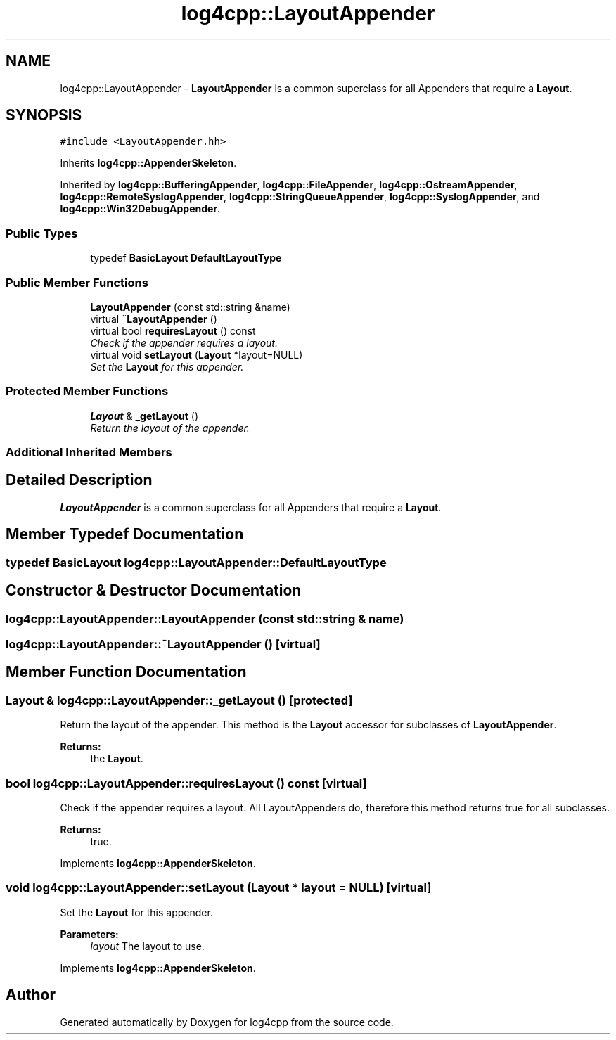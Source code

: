 .TH "log4cpp::LayoutAppender" 3 "Thu Dec 30 2021" "Version 1.1" "log4cpp" \" -*- nroff -*-
.ad l
.nh
.SH NAME
log4cpp::LayoutAppender \- \fBLayoutAppender\fP is a common superclass for all Appenders that require a \fBLayout\fP\&.  

.SH SYNOPSIS
.br
.PP
.PP
\fC#include <LayoutAppender\&.hh>\fP
.PP
Inherits \fBlog4cpp::AppenderSkeleton\fP\&.
.PP
Inherited by \fBlog4cpp::BufferingAppender\fP, \fBlog4cpp::FileAppender\fP, \fBlog4cpp::OstreamAppender\fP, \fBlog4cpp::RemoteSyslogAppender\fP, \fBlog4cpp::StringQueueAppender\fP, \fBlog4cpp::SyslogAppender\fP, and \fBlog4cpp::Win32DebugAppender\fP\&.
.SS "Public Types"

.in +1c
.ti -1c
.RI "typedef \fBBasicLayout\fP \fBDefaultLayoutType\fP"
.br
.in -1c
.SS "Public Member Functions"

.in +1c
.ti -1c
.RI "\fBLayoutAppender\fP (const std::string &name)"
.br
.ti -1c
.RI "virtual \fB~LayoutAppender\fP ()"
.br
.ti -1c
.RI "virtual bool \fBrequiresLayout\fP () const "
.br
.RI "\fICheck if the appender requires a layout\&. \fP"
.ti -1c
.RI "virtual void \fBsetLayout\fP (\fBLayout\fP *layout=NULL)"
.br
.RI "\fISet the \fBLayout\fP for this appender\&. \fP"
.in -1c
.SS "Protected Member Functions"

.in +1c
.ti -1c
.RI "\fBLayout\fP & \fB_getLayout\fP ()"
.br
.RI "\fIReturn the layout of the appender\&. \fP"
.in -1c
.SS "Additional Inherited Members"
.SH "Detailed Description"
.PP 
\fBLayoutAppender\fP is a common superclass for all Appenders that require a \fBLayout\fP\&. 
.SH "Member Typedef Documentation"
.PP 
.SS "typedef \fBBasicLayout\fP \fBlog4cpp::LayoutAppender::DefaultLayoutType\fP"

.SH "Constructor & Destructor Documentation"
.PP 
.SS "log4cpp::LayoutAppender::LayoutAppender (const std::string & name)"

.SS "log4cpp::LayoutAppender::~LayoutAppender ()\fC [virtual]\fP"

.SH "Member Function Documentation"
.PP 
.SS "\fBLayout\fP & log4cpp::LayoutAppender::_getLayout ()\fC [protected]\fP"

.PP
Return the layout of the appender\&. This method is the \fBLayout\fP accessor for subclasses of \fBLayoutAppender\fP\&. 
.PP
\fBReturns:\fP
.RS 4
the \fBLayout\fP\&. 
.RE
.PP

.SS "bool log4cpp::LayoutAppender::requiresLayout () const\fC [virtual]\fP"

.PP
Check if the appender requires a layout\&. All LayoutAppenders do, therefore this method returns true for all subclasses\&.
.PP
\fBReturns:\fP
.RS 4
true\&. 
.RE
.PP

.PP
Implements \fBlog4cpp::AppenderSkeleton\fP\&.
.SS "void log4cpp::LayoutAppender::setLayout (\fBLayout\fP * layout = \fCNULL\fP)\fC [virtual]\fP"

.PP
Set the \fBLayout\fP for this appender\&. 
.PP
\fBParameters:\fP
.RS 4
\fIlayout\fP The layout to use\&. 
.RE
.PP

.PP
Implements \fBlog4cpp::AppenderSkeleton\fP\&.

.SH "Author"
.PP 
Generated automatically by Doxygen for log4cpp from the source code\&.
